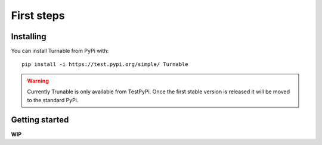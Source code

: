 First steps
===========

Installing
----------

You can install Turnable from PyPi with: ::

        pip install -i https://test.pypi.org/simple/ Turnable

.. warning::
    Currently Trunable is only available from TestPyPi. Once the
    first stable version is released it will be moved to the standard PyPi.


Getting started
---------------

**WIP**